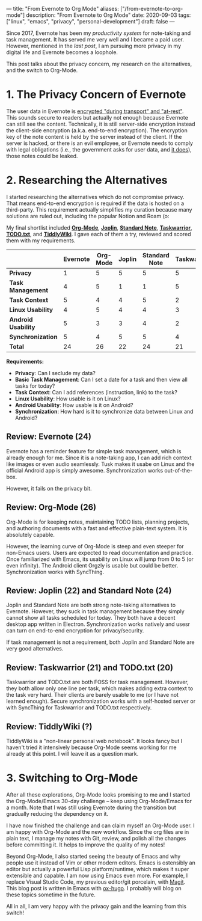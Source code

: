 ---
title: "From Evernote to Org Mode"
aliases: ["/from-evernote-to-org-mode"]
description: "From Evernote to Org Mode"
date: 2020-09-03
tags: ["linux", "emacs", "privacy", "personal-development"]
draft: false
---

Since 2017, Evernote has been my [[{{< ref "/posts/productivity-system" >}}][productivity system]] for note-taking and task management. It has served me very well and I became a paid user. However, mentioned in the [[{{< ref "/posts/arch-linux-full-disk-encryption" >}}][last post]], I am pursuing more privacy in my digital life and Evernote becomes a loophole.

This post talks about the privacy concern, my research on the alternatives, and the switch to Org-Mode.

* 1. The Privacy Concern of Evernote

The user data in Evernote is [[https://evernote.com/security][encrypted "during transport" and "at-rest"]]. This sounds secure to readers but actually not enough because Evernote can still see the content. Technically, it is still server-side encryption instead the client-side encryption (a.k.a. end-to-end encryption). The encryption key of the note content is held by the server instead of the client. If the server is hacked, or there is an evil employee, or Evernote needs to comply with legal obligations (i.e., the government asks for user data, and [[https://evernote.com/privacy/transparency-report][it does]]), those notes could be leaked.

* 2. Researching the Alternatives

I started researching the alternatives which do not compromise privacy. That means end-to-end encryption is required if the data is hosted on a third-party. This requirement actually simplifies my curation because many solutions are ruled out, including the popular Notion and Roam (o:

My final shortlist included [[https://orgmode.org/][*Org-Mode*]], [[https://joplinapp.org/][*Joplin*]], [[https://standardnotes.org/][*Standard Note*]], [[https://taskwarrior.org/][*Taskwarrior*]], [[http://todotxt.org/][*TODO.txt*]], and [[https://tiddlywiki.com/][*TiddlyWiki*]]. I gave each of them a try, reviewed and scored them with my requirements.

|                     | *Evernote* | *Org-Mode* | *Joplin* | *Standard Note* | *Taskwarrior* | *TODO.txt* | *TiddlyWiki* |
|---------------------+------------+------------+----------+-----------------+---------------+------------+--------------|
| *Privacy*           |          1 |          5 |        5 |               5 |             5 |          5 | 5            |
| *Task Management*   |          4 |          5 |        1 |               1 |             5 |          5 | ?            |
| *Task Context*      |          5 |          4 |        4 |               5 |             2 |          1 | ?            |
| *Linux Usability*   |          4 |          5 |        4 |               4 |             3 |          3 | ?            |
| *Android Usability* |          5 |          3 |        3 |               4 |             2 |          2 | ?            |
| *Synchronization*   |          5 |          4 |        5 |               5 |             4 |          4 | ?            |
|---------------------+------------+------------+----------+-----------------+---------------+------------+--------------|
| *Total*             |         24 |         26 |       22 |              24 |            21 |         20 | ?            |

*Requirements:*
- *Privacy*: Can I seclude my data?
- *Basic Task Management*: Can I set a date for a task and then view all tasks for today?
- *Task Context*: Can I add references (instruction, link) to the task?
- *Linux Usability*: How usable is it on Linux?
- *Android Usability*: How usable is it on Android?
- *Synchronization*: How hard is it to synchronize data between Linux and Android?

** Review: Evernote (24)

Evernote has a reminder feature for simple task management, which is already enough for me. Since it is a note-taking app, I can add rich context like images or even audio seamlessly. Tusk makes it usabe on Linux and the official Android app is simply awesome. Synchronization works out-of-the-box.

However, it fails on the privacy bit.

** Review: Org-Mode (26)

Org-Mode is for keeping notes, maintaining TODO lists, planning projects, and authoring documents with a fast and effective plain-text system. It is absolutely capable.

However, the learning curve of Org-Mode is steep and even steeper for non-Emacs users. Users are expected to read documentation and practice. Once familiarized with Emacs, its usability on Linux will jump from 0 to 5 (or even infinity). The Android client Orgzly is usable but could be better. Synchronization works with SyncThing.

** Review: Joplin (22) and Standard Note (24)

Joplin and Standard Note are both strong note-taking alternatives to Evernote. However, they suck in task management because they simply cannot show all tasks scheduled for today. They both have a decent desktop app written in Electron. Synchronization works natively and usesr can turn on end-to-end encryption for privacy/security.

If task management is not a requirement, both Joplin and Standard Note are very good alternatives.

** Review: Taskwarrior (21) and TODO.txt (20)

Taskwarrior and TODO.txt are both FOSS for task management. However, they both allow only one line per task, which makes adding extra context to the task very hard. Their clients are barely usable to me (or I have not learned enough). Secure synchronization works with a self-hosted server or with SyncThing for Taskwarrior and TODO.txt respectively.

** Review: TiddlyWiki (?)

TiddlyWiki is a "non-linear personal web notebook". It looks fancy but I haven't tried it intensively because Org-Mode seems working for me already at this point. I will leave it as a question mark.

* 3. Switching to Org-Mode

After all these explorations, Org-Mode looks promising to me and I started the Org-Mode/Emacs 30-day challenge -- keep using Org-Mode/Emacs for a month. Note that I was still using Evernote during the transition but gradually reducing the dependency on it.

I have now finished the challenge and can claim myself an Org-Mode user. I am happy with Org-Mode and the new workflow. Since the org files are in plain text, I manage my notes with Git, review, and polish all the changes before committing it. It helps to improve the quality of my notes!

Beyond Org-Mode, I also started seeing the beauty of Emacs and why people use it instead of Vim or other modern editors. Emacs is ostensibly an editor but actually a powerful Lisp platform/runtime, which makes it super extensible and capable. I am now using Emacs even more. For example, I replace Visual Studio Code, my previous editor/git porcelain, with  [[https://magit.vc/][Magit]]. This blog post is written in Emacs with [[https://ox-hugo.scripter.co/][ox-hugo]]. I probably will blog on these topics sometime in the future.

All in all, I am very happy with the privacy gain and the learning from this switch!
